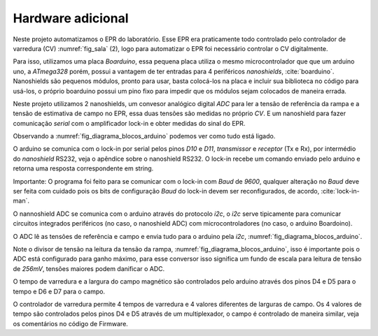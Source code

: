 ==================
Hardware adicional
==================

Neste projeto automatizamos o EPR do laboratório. Esse EPR era praticamente
todo controlado pelo controlador de varredura (CV) :numref:`fig_sala` (2), logo
para automatizar o EPR foi necessário controlar o CV digitalmente.

Para isso, utilizamos uma placa *Boarduino*, essa pequena placa utiliza o mesmo
microcontrolador que que um arduino uno, a *ATmega328* porém, possui a vantagem
de ter entradas para 4 periféricos *nanoshields*, :cite:`boarduino`.
Nanoshields são pequenos módulos, pronto para usar, basta colocá-los na placa e
incluir sua biblioteca no código para usá-los, o próprio boarduino possui um
pino fixo para impedir que os módulos sejam colocados de maneira errada.

Neste projeto utilizamos 2 nanoshields, um convesor analógico digital *ADC*
para ler a tensão de referência da rampa e a tensão de estimativa de campo no
EPR, essa duas tensões são medidas no próprio *CV*. E um nanoshield para fazer
comunicação *serial* com o amplificador lock-in e obter medidas do sinal do
EPR.

Observando a :numref:`fig_diagrama_blocos_arduino` podemos ver como tudo está
ligado.

O arduino se comunica com o lock-in por serial pelos pinos *D10* e *D11*,
*transmissor* e *receptor* (Tx e Rx), por intermédio do *nanoshield* RS232,
veja o apêndice sobre o nanoshield RS232. O lock-in recebe um comando enviado
pelo arduino e retorna uma resposta correspondente em string.

Importante: O programa foi feito para se comunicar com o lock-in com *Baud* de
*9600*, qualquer alteração no *Baud*  deve ser feita com cuidado pois os bits
de configuração *Baud* do lock-in devem ser reconfigurados, de acordo,
:cite:`lock-in-man`.

O nannoshield ADC se comunica com o arduino através do protocolo *i2c*, o *i2c*
serve tipicamente para comunicar circuitos integrados periféricos (no caso, o
nanoshield ADC) com microcontroladores (no caso, o arduino Boardoino).

O ADC lê as tensões de referência e campo e envia tudo para o arduino pela
*i2c*, :numref:`fig_diagrama_blocos_arduino`.

Note o divisor de tensão na leitura da tensão da rampa,
:numref:`fig_diagrama_blocos_arduino`, isso é importante pois o ADC está
configurado para ganho máximo, para esse conversor isso significa um fundo de
escala para leitura de tensão de *256mV*, tensões maiores podem danificar o
ADC.

O tempo de varredura e a largura do campo magnético são controlados pelo
arduino através dos pinos D4 e D5 para o tempo e D6 e D7 para o campo.

O controlador de varredura permite 4 tempos de varredura e 4 valores diferentes
de larguras de campo. Os 4 valores de tempo são controlados pelos pinos D4 e D5
através de um multiplexador, o campo é controlado de maneira similar, veja os
comentários no código de Firmware.
